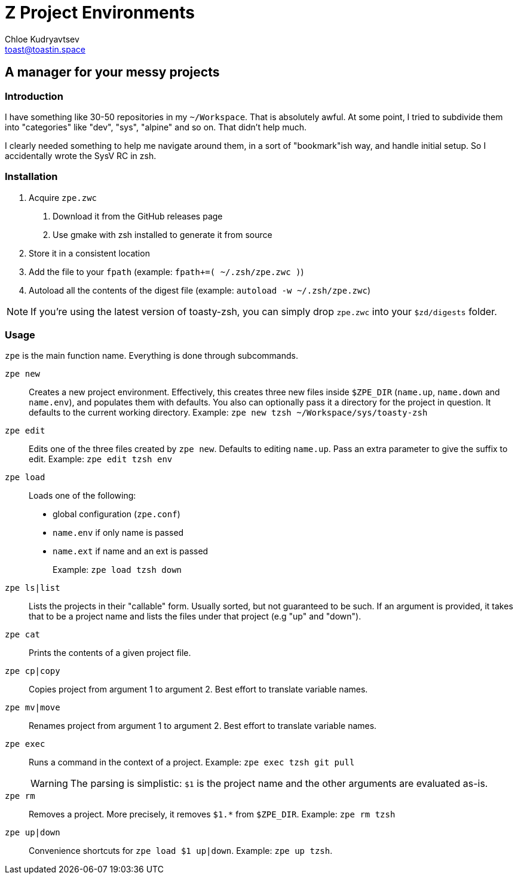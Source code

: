= Z Project Environments
Chloe Kudryavtsev <toast@toastin.space>

:build: https://cloud.drone.io/5paceToast/zpe
:repo: https://github.com/5paceToast
ifdef::env-github[]
:status:
endif::[]

ifdef::status[]
image:https://cloud.drone.io/api/badges/5paceToast/zpe/status.svg[Build Status (Drone), link={build}]
endif::[]

== A manager for your messy projects

=== Introduction
I have something like 30-50 repositories in my `~/Workspace`.
That is absolutely awful.
At some point, I tried to subdivide them into "categories" like "dev", "sys", "alpine" and so on.
That didn't help much.

I clearly needed something to help me navigate around them, in a sort of "bookmark"ish way, and handle initial setup.
So I accidentally wrote the SysV RC in zsh.

=== Installation
1. Acquire `zpe.zwc`
  a. Download it from the GitHub releases page
  b. Use gmake with zsh installed to generate it from source
2. Store it in a consistent location
3. Add the file to your `fpath` (example: `fpath+=( ~/.zsh/zpe.zwc )`)
4. Autoload all the contents of the digest file (example: `autoload -w ~/.zsh/zpe.zwc`)

NOTE: If you're using the latest version of toasty-zsh, you can simply drop `zpe.zwc` into your `$zd/digests` folder.

=== Usage
`zpe` is the main function name.
Everything is done through subcommands.

`zpe new`::
Creates a new project environment.
Effectively, this creates three new files inside `$ZPE_DIR` (`name.up`, `name.down` and `name.env`), and populates them with defaults.
You also can optionally pass it a directory for the project in question.
It defaults to the current working directory.
Example: `zpe new tzsh ~/Workspace/sys/toasty-zsh`

`zpe edit`::
Edits one of the three files created by `zpe new`.
Defaults to editing `name.up`.
Pass an extra parameter to give the suffix to edit.
Example: `zpe edit tzsh env`

`zpe load`::
Loads one of the following:
- global configuration (`zpe.conf`)
- `name.env` if only name is passed
- `name.ext` if name and an ext is passed
+
Example: `zpe load tzsh down`

`zpe ls|list`::
Lists the projects in their "callable" form.
Usually sorted, but not guaranteed to be such.
If an argument is provided, it takes that to be a project name and lists the files under that project (e.g "up" and "down").

`zpe cat`::
Prints the contents of a given project file.

`zpe cp|copy`::
Copies project from argument 1 to argument 2.
Best effort to translate variable names.

`zpe mv|move`::
Renames project from argument 1 to argument 2.
Best effort to translate variable names.

`zpe exec`::
Runs a command in the context of a project.
Example: `zpe exec tzsh git pull`
+
WARNING: The parsing is simplistic: `$1` is the project name and the other arguments are evaluated as-is.

`zpe rm`::
Removes a project.
More precisely, it removes `$1.*` from `$ZPE_DIR`.
Example: `zpe rm tzsh`

`zpe up|down`::
Convenience shortcuts for `zpe load $1 up|down`.
Example: `zpe up tzsh`.
